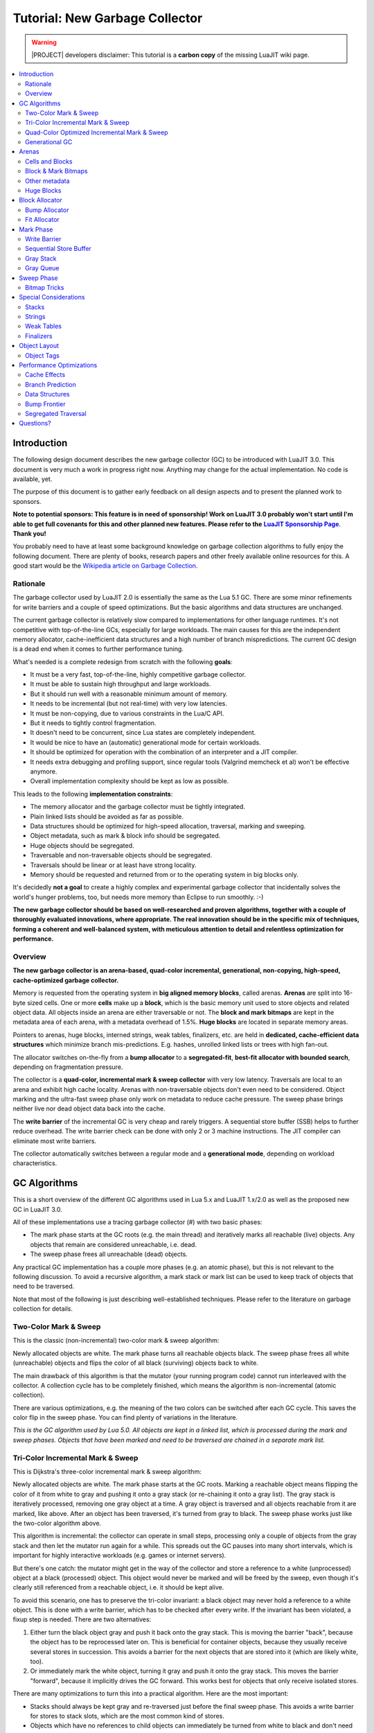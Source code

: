 .. _tut-new-gc:

Tutorial: New Garbage Collector
===============================

.. warning::
   |PROJECT| developers disclaimer: This tutorial is a **carbon copy** of
   the missing LuaJIT wiki page.

.. contents:: :local:

Introduction
------------

The following design document describes the new garbage collector (GC) to
be introduced with LuaJIT 3.0. This document is very much a work in progress
right now. Anything may change for the actual implementation. No code is
available, yet.

The purpose of this document is to gather early feedback on all design aspects
and to present the planned work to sponsors.

.. _sponsorship: http://luajit.org/sponsors.html
.. |sponsorship| replace:: **LuaJIT Sponsorship Page**

**Note to potential sponsors: This feature is in need of sponsorship! Work on
LuaJIT 3.0 probably won't start until I'm able to get full covenants for this
and other planned new features. Please refer to the** |sponsorship|_. **Thank
you!**

.. _wikigc: https://en.wikipedia.org/wiki/Garbage_collection_(computer_science)
.. |wikigc| replace:: Wikipedia article on Garbage Collection

You probably need to have at least some background knowledge on garbage
collection algorithms to fully enjoy the following document. There are plenty
of books, research papers and other freely available online resources for this.
A good start would be the |wikigc|_.

Rationale
^^^^^^^^^

The garbage collector used by LuaJIT 2.0 is essentially the same as the Lua 5.1
GC. There are some minor refinements for write barriers and a couple of speed
optimizations. But the basic algorithms and data structures are unchanged.

The current garbage collector is relatively slow compared to implementations
for other language runtimes. It's not competitive with top-of-the-line GCs,
especially for large workloads. The main causes for this are the independent
memory allocator, cache-inefficient data structures and a high number of branch
mispredictions. The current GC design is a dead end when it comes to further
performance tuning.

What's needed is a complete redesign from scratch with the following **goals**:

* It must be a very fast, top-of-the-line, highly competitive garbage collector.
* It must be able to sustain high throughput and large workloads.
* But it should run well with a reasonable minimum amount of memory.
* It needs to be incremental (but not real-time) with very low latencies.
* It must be non-copying, due to various constraints in the Lua/C API.
* But it needs to tightly control fragmentation.
* It doesn't need to be concurrent, since Lua states are completely independent.
* It would be nice to have an (automatic) generational mode for certain
  workloads.
* It should be optimized for operation with the combination of an interpreter
  and a JIT compiler.
* It needs extra debugging and profiling support, since regular tools (Valgrind
  memcheck et al) won't be effective anymore.
* Overall implementation complexity should be kept as low as possible.

This leads to the following **implementation constraints**:

* The memory allocator and the garbage collector must be tightly integrated.
* Plain linked lists should be avoided as far as possible.
* Data structures should be optimized for high-speed allocation, traversal,
  marking and sweeping.
* Object metadata, such as mark & block info should be segregated.
* Huge objects should be segregated.
* Traversable and non-traversable objects should be segregated.
* Traversals should be linear or at least have strong locality.
* Memory should be requested and returned from or to the operating system in
  big blocks only.

It's decidedly **not a goal** to create a highly complex and experimental
garbage collector that incidentally solves the world's hunger problems, too,
but needs more memory than Eclipse to run smoothly. :-)

**The new garbage collector should be based on well-researched and proven
algorithms, together with a couple of thoroughly evaluated innovations, where
appropriate. The real innovation should be in the specific mix of techniques,
forming a coherent and well-balanced system, with meticulous attention to
detail and relentless optimization for performance.**

Overview
^^^^^^^^

**The new garbage collector is an arena-based, quad-color incremental,
generational, non-copying, high-speed, cache-optimized garbage collector.**

Memory is requested from the operating system in **big aligned memory blocks**,
called arenas. **Arenas** are split into 16-byte sized cells. One or more
**cells** make up a **block**, which is the basic memory unit used to store
objects and related object data. All objects inside an arena are either
traversable or not. The **block and mark bitmaps** are kept in the metadata
area of each arena, with a metadata overhead of 1.5%. **Huge blocks** are
located in separate memory areas.

Pointers to arenas, huge blocks, interned strings, weak tables, finalizers,
etc. are held in **dedicated, cache-efficient data structures** which minimize
branch mis-predictions. E.g. hashes, unrolled linked lists or trees with high
fan-out.

The allocator switches on-the-fly from a **bump allocator** to a
**segregated-fit**, **best-fit allocator with bounded search**, depending on
fragmentation pressure.

The collector is a **quad-color, incremental mark & sweep collector** with very
low latency. Traversals are local to an arena and exhibit high cache locality.
Arenas with non-traversable objects don't even need to be considered. Object
marking and the ultra-fast sweep phase only work on metadata to reduce cache
pressure. The sweep phase brings neither live nor dead object data back into
the cache.

The **write barrier** of the incremental GC is very cheap and rarely triggers. A
sequential store buffer (SSB) helps to further reduce overhead. The write
barrier check can be done with only 2 or 3 machine instructions. The JIT
compiler can eliminate most write barriers.

The collector automatically switches between a regular mode and a
**generational mode**, depending on workload characteristics.

GC Algorithms
-------------

This is a short overview of the different GC algorithms used in Lua 5.x and
LuaJIT 1.x/2.0 as well as the proposed new GC in LuaJIT 3.0.

All of these implementations use a tracing garbage collector (#) with two basic
phases:

* The mark phase starts at the GC roots (e.g. the main thread) and iteratively
  marks all reachable (live) objects. Any objects that remain are considered
  unreachable, i.e. dead.
* The sweep phase frees all unreachable (dead) objects.

Any practical GC implementation has a couple more phases (e.g. an atomic
phase), but this is not relevant to the following discussion. To avoid a
recursive algorithm, a mark stack or mark list can be used to keep track of
objects that need to be traversed.

Note that most of the following is just describing well-established techniques.
Please refer to the literature on garbage collection for details.

Two-Color Mark & Sweep
^^^^^^^^^^^^^^^^^^^^^^

This is the classic (non-incremental) two-color mark & sweep algorithm:

.. image:: images/gc_color2.png
        :align: center
        :alt: gc_color2
        :height: 300px

Newly allocated objects are white. The mark phase turns all reachable objects
black. The sweep phase frees all white (unreachable) objects and flips the
color of all black (surviving) objects back to white.

The main drawback of this algorithm is that the mutator (your running program
code) cannot run interleaved with the collector. A collection cycle has to be
completely finished, which means the algorithm is non-incremental (atomic
collection).

There are various optimizations, e.g. the meaning of the two colors can be
switched after each GC cycle. This saves the color flip in the sweep phase. You
can find plenty of variations in the literature.

*This is the GC algorithm used by Lua 5.0. All objects are kept in a linked
list, which is processed during the mark and sweep phases. Objects that have
been marked and need to be traversed are chained in a separate mark list.*

Tri-Color Incremental Mark & Sweep
^^^^^^^^^^^^^^^^^^^^^^^^^^^^^^^^^^

This is Dijkstra's three-color incremental mark & sweep algorithm:

.. image:: images/gc_color3.png
        :align: center
        :alt: gc_color3
        :height: 300px

Newly allocated objects are white. The mark phase starts at the GC roots.
Marking a reachable object means flipping the color of it from white to gray
and pushing it onto a gray stack (or re-chaining it onto a gray list). The gray
stack is iteratively processed, removing one gray object at a time. A gray
object is traversed and all objects reachable from it are marked, like above.
After an object has been traversed, it's turned from gray to black. The sweep
phase works just like the two-color algorithm above.

This algorithm is incremental: the collector can operate in small steps,
processing only a couple of objects from the gray stack and then let the
mutator run again for a while. This spreads out the GC pauses into many short
intervals, which is important for highly interactive workloads (e.g. games or
internet servers).

But there's one catch: the mutator might get in the way of the collector and
store a reference to a white (unprocessed) object at a black (processed)
object. This object would never be marked and will be freed by the sweep, even
though it's clearly still referenced from a reachable object, i.e. it should be
kept alive.

To avoid this scenario, one has to preserve the tri-color invariant: a black
object may never hold a reference to a white object. This is done with a write
barrier, which has to be checked after every write. If the invariant has been
violated, a fixup step is needed. There are two alternatives:

#. Either turn the black object gray and push it back onto the gray stack. This
   is moving the barrier "back", because the object has to be reprocessed later
   on. This is beneficial for container objects, because they usually receive
   several stores in succession. This avoids a barrier for the next objects
   that are stored into it (which are likely white, too).

#. Or immediately mark the white object, turning it gray and push it onto the
   gray stack. This moves the barrier "forward", because it implicitly drives
   the GC forward. This works best for objects that only receive isolated
   stores.

There are many optimizations to turn this into a practical algorithm. Here are
the most important:

* Stacks should always be kept gray and re-traversed just before the final
  sweep phase. This avoids a write barrier for stores to stack slots, which are
  the most common kind of stores.

* Objects which have no references to child objects can immediately be turned
  from white to black and don't need to go through the gray stack.

* Objects which have no references to child objects can immediately be turned
  from white to black and don't need to go through the gray stack.

*This is the GC algorithm used by Lua 5.1/5.2 and LuaJIT 1.x/2.0. It's an
enhancement of the linked list algorithm from Lua 5.0. Tables use backward
barriers, all other traversable objects use forward barriers.*

*LuaJIT 2.0 further optimizes the write barrier for tables by only checking for
a black table, ignoring the color of the stored object. This is faster to check
and still safe: the write barrier may trigger more often, but this does no
harm. And it doesn't matter in practice, since GC cycles progress very fast and
have long pauses in-between, so objects are rarely black. Also stored objects
usually are white, anyway.*

Quad-Color Optimized Incremental Mark & Sweep
^^^^^^^^^^^^^^^^^^^^^^^^^^^^^^^^^^^^^^^^^^^^^

The quad-color algorithm is a refinement of the tri-color algorithm:

.. image:: images/gc_color4.png
        :align: center
        :alt: gc_color4
        :height: 300px

There's a problem with the tri-color algorithm for backward barriers: the write
barrier checks can get expensive if mark bits are not inline in the object
itself. But one has to do an exact check for a black object before turning it
gray again when the barrier triggers. Alas, the mark bits (white vs. black) are
segregated in the new GC, only the gray bit is inline in the object.

Just checking for 'not gray' is not a good idea: the write barrier would be
triggered for both white and black objects, always turning them gray on the
first write. This is especially bad for white objects during GC pauses, as lots
of gray objects may needlessly accumulate in the gray stack.

The solution is to introduce a fourth color, splitting up gray into light-gray
and dark-gray. Newly allocated traversable objects are light-gray: the mark bit
is white, the gray bit is set. A new object is usually written to immediately
after allocation. The write barrier only checks for a cleared gray bit and
doesn't trigger in this case.

When the object is marked during the mark phase, it's turned dark-gray (mark
bit turned black) and pushed onto the gray stack. In case it's unreachable, the
sweep phase can free a light-gray object like any other object marked white.

Dark-gray objects are turned black after traversal (clearing the gray bit) and
turned white after sweeping. The write barrier may trigger during this short
period and move the barrier back by turning it dark-gray again.

An object that survived one GC cycle is turned white like all other survivors.
In case the object is written to after that, it's turned light-gray again. But
this doesn't push the object onto the gray stack right away! In fact, only the
gray bit needs to be flipped, which avoids further barriers as explained above.

The main advantage of the quad-color algorithm is the ultra-cheap write
barrier: just check the gray bit, which needs only 2 or 3 machine instructions.
And due to the initial coloring and the specific color transitions, write
barriers for e.g. tables are hardly ever triggered in practice. The fast path
of the write barrier doesn't need to access the mark bitmap, which avoids
polluting the cache with GC metadata while the mutator is running.

The quad-color algorithm can easily fall back to the tri-color algorithm for
some traversable objects by turning them white initially and using forward
write barriers. And there's an obvious shortcut for non-traversable objects:
marking turns a white object black right away, which touches the mark bitmap
only. Since these kind of objects are in segregated arenas, they don't need to
be traversed and their data never needs to be brought into the cache during the
mark phase.

*This is the GC algorithm to be used by LuaJIT 3.0. Objects and the segregated
metadata is managed in arenas (and not in linked lists).*

.. _notify: http://luajit.org/contact.html
.. |notify| replace:: *notify*

*There are various other GC algorithms that use more than the standard colors,
e.g. two whites (see above). However none of them use the colors like this
algorithm does. Also, a search for a "quad-color" GC (or variations) does not
turn anything up. In the absence of evidence to the contrary, I (Mike Pall)
hereby claim to have invented this algorithm. Please* |notify|_ *me
immediately, if you disagree. As with all research results from my work on
LuaJIT, I hereby donate the related intellectual property to the public domain.
So please use it, share it and have fun!*

Generational GC
^^^^^^^^^^^^^^^

The standard approach to generational GCs only works with a copying GC:

* Use separate memory spaces for each generation (2 or more, typically 3).
* New objects are allocated into the space dedicated to the youngest generation.
* The sweep phase is replaced with a copy phase, which copies the survivors of
  a GC cycle into an older generation. The remaining space can simply be
  emptied after that.
* Only the oldest generation has to use a traditional sweep phase or a mark &
  compact collector.

Obviously, this approach doesn't work for a non-copying GC. But the main
insights behind a generational GC can be abstracted:

* Minor collections only take care of newly allocated objects.
* Major collections deal with all objects, but are run much less often.

The basic idea is to modify the sweep phase: free the (unreachable) white
objects, but don't flip the color of black objects before a minor collection.
The mark phase of the following minor collection then only traverses newly
allocated blocks and objects written to (marked gray). All other objects are
assumed to be still reachable during a minor GC and are neither traversed, nor
swept, nor are their marks changed (kept black). A regular sweep phase is used
if a major collection is to follow.

The generational mode of the collector is automatically triggered by workloads
with a high death rate for young allocations. Running (say) five minor
collections that deal only with young allocations plus one major collection
ought to be cheaper than running (say) two major collections in the same time
span. And the maximum memory usage should be lower, too. The collector returns
to the regular, non-generational mode, in case these assumptions turn out not
to be true.

.. image:: images/gc_generational1.png
        :align: center
        :alt: gc_generational1
        :height: 300px

The image shown is greatly simplified: the allocation and survivor rates are
constant; permanent objects don't change; collections are atomic.

Arenas
------

An arena is a big, specially aligned memory block. Arenas are requested
directly from the operating system using system-specific code. A generic memory
management API is offered for non-standard operating systems or for embedded
use. A simple 'one-fixed-block' memory manager is available as a build-time
option.

All arenas have the same size and they are naturally aligned to their size.
E.g. 64 KB-sized arenas have addresses ending with 16 zero bits. This has two
advantages:

* Aligned arenas can be densely packed and do not cause any extra memory
  fragmentation issues for the operating system.
* The metadata area of its arena can be derived from any interior pointer
  simply by masking off the lowest bits of the address.

All objects inside an arena are either traversable or not. Arenas with only
non-traversable objects obviously don't need to be traversed at all. And
there's no need to store an object type inside of those objects either.

The arena size can be any power of two from 64 KB up to 1 MB. The optimal arena
sizes for each OS and CPU still needs to be determined experimentally. Memory
managers may request even bigger blocks from the OS (e.g. 2 MB or 4 MB for huge
page support) and split them up.

1/64th of the space of each arena is dedicated to the metadata area, leading to
a fixed overhead of 1.5%. The metadata area is located at the start of each
arena. The remaining space is used for the data area. The following image shows
the general layout of an arena:

.. image:: images/gc_arena1.png
        :align: center
        :alt: gc_arena1
        :height: 300px

Cells and Blocks
^^^^^^^^^^^^^^^^

The data area of each arena is split up into 16-byte sized cells. One or more
cells make up a block, which is the basic memory unit used to store objects and
related object data.

The index of a cell (or a block) can be derived from its starting address: mask
out the top bits that identify the arena and shift the resulting relative
address by 4 bits to the right to get the cell index.

Cell indices do not start at zero, because the first indices would point to the
metadata area. A cell index always fits into 16 bits, because the maximum arena
size is 1 MB.

Block & Mark Bitmaps
^^^^^^^^^^^^^^^^^^^^

The block and mark bitmaps make up the majority of the space in the metadata
area of each arena. The two bitmaps are segregated for better cache behavior.
Every cell has an associated bit in the block bitmap and the mark bitmap. The
bit index in each bitmap corresponds to the cell index.

The two bitmaps determine the blocks of an arena and their status:

.. container:: table-wrap

   ===== ==== ============
   Block Mark   Meaning
   ===== ==== ============
     0    0   Block extent
     0    1   Free block
     1    0   White block
     1    1   Black block
   ===== ==== ============

This is a differential encoding: the type of the block (free, white or black)
is determined by its first cell. A block can span multiple cells, it's extended
with block extents.

E.g. a white block with 3 cells followed by a free block with 1 cell and a
black block with 2 cells is encoded as:

``10 00 00`` ``01`` ``11 00``

The advantage is that only one or two bits for the first cell need to be
flipped to change the status of a whole block: allocating a block only needs to
set the block bit; marking a block only needs to set the mark bit.

Other metadata
^^^^^^^^^^^^^^

Since cell indices don't start at zero, the first few bytes of the block and
mark bitmaps can be used for other metadata related to the arena. At least 16
bytes can be used for arena management and for the gray stack pointers, since
the minimum arena size is 64 KB.

Huge Blocks
^^^^^^^^^^^

Huge blocks are located in separate contiguous memory areas. Their size is
always a multiple of the arena size and they obey arena alignment. The optimal
size threshold to switch from regular block allocation to huge block allocation
still needs to be determined experimentally.

There's no extra header in front of a huge block. Instead, all metadata
(address, size, mark and gray bits) is stored in a separate hash table, keyed
by the block address.

Block Allocator
---------------

The block allocator allocates space for a block either from an arena or as a
huge block, depending on the requested size. The block allocator has different
modes and switches between them on-the-fly, depending on fragmentation pressure
and other feedback from the GC phases.

Huge blocks are allocated directly from the OS via the memory manager.

Bump Allocator
^^^^^^^^^^^^^^

The standard block allocator is a high-speed bump allocator. It operates on a
given memory space and allocates contiguous blocks of memory until it hits the
end of the given space. It works best on large free memory spaces inside
arenas.

The bump allocator only needs to set the block bit and 'bump' a pointer for
each allocated block, which makes it very fast. This little amount of logic may
even be inlined in performance-critical code.

The bump allocator is used as long as there remains a large-enough memory
region and as long as fragmentation pressure is low.

Fit Allocator
^^^^^^^^^^^^^

If fragmentation pressure becomes too high, the allocator is automatically
switched over to a segregated-fit, best-fit allocator with bounded search. This
allocator is more costly than the bump allocator, but it's able to reduce
overall fragmentation by 'filling the holes' in badly fragmented arenas.

The allocator is a segregated-fit allocator: requested allocations are divided
into bins, according to their size class. Size classes start with multiples of
the cell size and switch over to powers of two for bigger sizes. Each bin is
the anchor of a list of free blocks in that size class. Initially all bins are
empty. To minimize startup delay and to avoid unnecessary work, the allocator
builds up its data structures on the fly.

The allocator first tries a best-fit allocation for the requested size class.
If the corresponding bin is empty, a short, bounded-effort scavenging phase is
started that scans the block map for isolated free blocks and links them into
their corresponding bins.

If this doesn't turn up a best-fit allocation, the allocator degrades to a
first-fit allocator, splitting up candidate blocks in a limited number of
higher size classes. If none are found, it falls back to the bump allocator,
possibly allocating from a newly created arena.

The allocator is adaptive: if the miss rate of the first-fit allocator is high,
more higher size classes are subsequently searched. If the hit rate of the
best-fit allocator gets better, this limit is reduced again.

After fragmentation has been reduced below a certain threshold, the allocator
is switched back to the bump allocator.

Mark Phase
----------

Marking of all live objects is performed iteratively, using advanced,
cache-optimized data structures to hold the objects that are to be marked.

Write Barrier
^^^^^^^^^^^^^

The write barrier only has to check for the gray bit of objects stored into.
This is a very fast test and it triggers only if the gray bit is not set (which
is rare).

If the write barrier is triggered, white objects are turned light-gray and
black objects are turned dark-gray. Dark-gray objects are additionally pushed
onto a fast sequential store buffer (SSB).

Light-gray objects don't need to be pushed onto the SSB, but that requires
checking the mark bit. This can be avoided, if performance of a triggered
barrier becomes an issue. The check may be done on SSB overflow instead. When
the collector is paused, the check for the mark bit can be completely avoided,
since there can't be any black objects.

Sequential Store Buffer
^^^^^^^^^^^^^^^^^^^^^^^

A sequential store buffer (SSB) is a small buffer which holds the block
addresses of objects that triggered the write barrier. It always has at least
one slot free, so the overflow check can be done at the end.

If the SSB overflows, it's emptied by converting the stored object addresses to
cell indices and pushing them onto the corresponding gray stacks. This may
involve multiple allocations and other overhead.

The advantage of the two-step process is the relatively low cache pollution due
to the SSB while the mutator is running.

Gray Stack
^^^^^^^^^^

Every arena with traversable objects has an associated gray stack which holds
the cell index of all of its gray objects. Memory for gray stacks is allocated
and grown on demand and need not be part of the arena itself. The stack starts
with a sentinel and grows downwards.

When an object is marked dark-gray, it's pushed onto the gray stack for the
corresponding arena.

To improve cache access locality, the gray stack of each arena is processed
separately. Objects removed from the gray stack are turned black before the
traversal. The traversal may mark other objects, which may be located in
different arenas. But processing always continues with the current arena until
the gray stack is empty.

Gray Queue
^^^^^^^^^^

The gray queue holds arenas which have a non-empty gray stack. The gray queue
is a priority queue, ordered by the size of the per-arena gray stack. This
ensures the largest gray stacks get processed first. A binary heap is used to
implement the priority queue. It behaves mostly like a stack (LIFO) for
elements with the same priority.

The gray queue is processed iteratively, always removing the highest priority
arena and processing its gray stack. The mark phase ends when the gray queue is
empty (and the SSB is emptied, too).

Sweep Phase
-----------

The sweep phase only needs access to the block and mark bitmaps of each arena.
It can be performed separately for each arena.

There's no need to access the data area of an arena at all! This is a major
advantage over most other GC layouts, because it doesn't bring neither live nor
dead object data back into the cache during the sweep phase.

Bitmap Tricks
^^^^^^^^^^^^^

The special layout of the block and mark bitmaps allows use of word-wise
parallel bit operations to implement the sweep:

A major sweep frees white blocks and turns black blocks into white blocks:
``block' = block & mark`` ``mark' = block ^ mark``

A minor sweep frees white blocks, but keeps black blocks: ``block' = block &
mark`` ``mark' = block | mark``

Another convenient property of the bit assignments is that arithmetically
comparing a block word with a mark word gives the status of the last block
which starts in this word: ``block' < mark' => free`` Propagating the 'free'
status across words allows coarse coalescing of free blocks, which can be
combined into the sweep.

All of this works for any word size: SIMD operations can be used to work in
parallel on 128 bits, i.e 2 KB worth of cells at a time.

The sweep phase operates only on 1/64th of the total memory and is able to use
the full cache or memory bandwidth, because memory accesses are strictly
linear. This makes the sweep phase ultra-fast compared to other GC algorithms.

Special Considerations
----------------------

Stacks
^^^^^^

Strings
^^^^^^^

Weak Tables
^^^^^^^^^^^

Finalizers
^^^^^^^^^^

Object Layout
-------------

Object Tags
^^^^^^^^^^^

Performance Optimizations
-------------------------

Cache Effects
^^^^^^^^^^^^^

Branch Prediction
^^^^^^^^^^^^^^^^^

Data Structures
^^^^^^^^^^^^^^^

Bump Frontier
^^^^^^^^^^^^^

Segregated Traversal
^^^^^^^^^^^^^^^^^^^^

Questions?
----------

Add your questions here and I'll try to clarify. \\-\\-Mike

--------------------------------------------------------------------------------

Q: In the quad-color system, after a sweep, why not turn black into light-gray
instead of black becoming white?

A: Because black to light-gray requires changing the "gray" bit which is stored
locally in every object (thus costly to change for-all).

--------------------------------------------------------------------------------

Q: Would it be possible to set a maximum memory limit for the new allocator,
for proper sandboxing support?

A: Yes, the built-in memory managers have a configurable memory limit. The
granularity is the arena size. You can plug in your own memory manager for
more complex scenarios.

--------------------------------------------------------------------------------

Q: When do you (Mike) plan to write the missing parts of this page? (I'm mostly
interested in the "Performance Optimizations" part)

A: When I get around to it ... :-)

--------------------------------------------------------------------------------

Q: Will the new gc support the full 64-bit address space?

A: Storage layout of GC references in tagged values is an orthogonal concern.

--------------------------------------------------------------------------------

Q: I like the quad-color mark/sweep, but I believe it needs two changes so that
black is consistently "reachable" and gray is consistently "dirty" (needs
scanning):

* the push arc from white should go to black, not dark gray. It's bad to
  touch the object simply because you found a pointer to it, when the actual
  marking from that object may be some time in the future.
* there should be a self-arc for pop from black to black. Alternatively,
  insert a new state between white and black, which is also black and
  represents "clean, known to be reachable, but not yet marked from (on the
  mark stack)". push from white goes to this new state, pop goes to the
  existing black node which represents "clean, known to be reachable,
  already marked from (or in progress). The gray flag in the object should
  be cleared (if set) after it is removed from the mark stack, but before
  any embedded object pointers are pushed onto the mark stack.

A: All objects accessed by the mutator are reachable, of course -- at that
point in time. But that's inconsequential. Reachability is ultimately
determined by the collector. And this is just a snapshot at the end of one run.
The objective of a garbage collector is to free definitely unreachable objects
from time to time, not to continuously update the exact states of every object.

The push arc from white to dark gray is for the variant that moves the barrier
forward (see the tri-color algorithm). This is only interesting for a few cases
(not for tables). It can't go to black, as this would require an invocation of
the traversal phase of the collector directly from the mutator, which is a
really bad idea.

What you're describing is already solved by the gray states. Except with a
different definition, based on collector time, not mutator time.

--------------------------------------------------------------------------------

Q: this doesn't seem to be the whole story: "The write barrier doesn't need to
access the mark bitmap, which avoids polluting the cache with GC metadata while
the mutator is running.". True, if the gray bit is already set. But if the gray
bit is clear then not only does it need to be set, you also then need to check
the black bit and IFF it is set then push the object onto the mark stack. e.g.

.. code-block:: c

   if (!obj->grey) setGrey(obj);

   void setGrey(obj){
     obj->grey = true;
     if (isBlack(obj)){
       // if black state has been split as suggested above, also
       // need to check that it's not already on the mark stack
       push(obj);
     }
   }

A: There's no need to access the mark bit for the fast path, i.e. when the
write barrier doesn't trigger.

As described, the write barrier hardly ever triggers in practice. And if it
triggers for a black object, this means we're in the short period at the end of
a GC run, where the incremental collector races against the mutator. That's an
even more rare occurrence and then it doesn't really matter that the push is
initiated by the mutator, since the GC metadata is in-cache, anyway.

The check for the mark bit in the slow path can be avoided, too. See the
description of the write barrier in the mark phase.

There's never a need to check whether an object is already on the gray stack,
since it'll never get to that part of the code, if the gray bit is already set.
